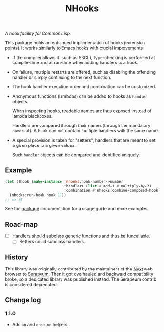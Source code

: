 #+TITLE: NHooks

/A hook facility for Common Lisp./

This package holds an enhanced implementation of hooks (extension points).
It works similarly to Emacs hooks with crucial improvements:

- If the compiler allows it (such as SBCL), type-checking is performed
  at compile-time and at run-time when adding handlers to a hook.

- On failure, multiple restarts are offered, such as disabling the offending
  handler or simply continuing to the next function.

- The hook handler execution order and combination can be customized.

- Anonymous functions (lambdas) can be added to hooks as =handler= objects.

  When inspecting hooks, readable names are thus exposed instead of lambda
  blackboxes.

  Handlers are compared through their names (through the mandatory =name= slot).
  A hook can not contain multiple handlers with the same name.

- A special provision is taken for "setters", handlers that are meant to set a
  given place to a given values.

  Such =handler= objects can be compared and identified uniquely.

** Example

#+begin_src lisp
  (let ((hook (make-instance 'nhooks:hook-number->number
                             :handlers (list #'add-1 #'multiply-by-2)
                             :combination #'nhooks:combine-composed-hook)))
    (nhooks:run-hook hook 17))
  ;; => 35
#+end_src

See the [[file:package.lisp][package]] documentation for a usage guide and more examples.

** Road-map

- [ ] Handlers should subclass generic functions and thus be funcallable.
  - [ ] Setters could subclass handlers.

** History

This library was originally contributed by the maintainers of the [[https://nyxt.atlas.engineer/][Nyxt]] web
browser to [[https://github.com/ruricolist/serapeum][Serapeum]].  Then it got overhauled and backward compatibility broke,
so a dedicated library was published instead.  The Serapeum contrib is
considered deprecated.

** Change log

*** 1.1.0

- Add =on= and =once-on= helpers.
